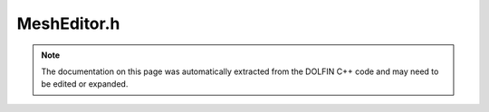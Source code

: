 
.. Documentation for the header file dolfin/mesh/MeshEditor.h

.. _programmers_reference_cpp_mesh_mesheditor:

MeshEditor.h
============

.. note::
    
    The documentation on this page was automatically extracted from the
    DOLFIN C++ code and may need to be edited or expanded.
    

.. cpp:class:: MeshEditor

    A simple mesh editor for creating simplicial meshes in 1D, 2D
    and 3D.


    .. cpp:function:: MeshEditor()
    
        Constructor


    .. cpp:function:: void open(Mesh& mesh, std::size_t tdim, std::size_t gdim)
    
        Open mesh of given topological and geometrical dimension
        
        *Arguments*
            mesh (:cpp:class:`Mesh`)
                The mesh to open.
            tdim (std::size_t)
                The topological dimension.
            gdim (std::size_t)
                The geometrical dimension.
        
        *Example*
            .. code-block:: c++
        
                Mesh mesh;
                MeshEditor editor;
                editor.open(mesh, 2, 2);
        


    .. cpp:function:: void open(Mesh& mesh, CellType::Type type, std::size_t tdim, std::size_t gdim)
    
        Open mesh of given cell type, topological and geometrical dimension
        
        *Arguments*
            mesh (:cpp:class:`Mesh`)
                The mesh to open.
            type (CellType::Type)
                Cell type.
            tdim (std::size_t)
                The topological dimension.
            gdim (std::size_t)
                The geometrical dimension.


    .. cpp:function:: void open(Mesh& mesh, std::string type, std::size_t tdim, std::size_t gdim)
    
        Open mesh of given cell type, topological and geometrical dimension
        
        *Arguments*
            mesh (:cpp:class:`Mesh`)
                The mesh to open.
            type (std::string)
                Cell type.
            tdim (std::size_t)
                The topological dimension.
            gdim (std::size_t)
                The geometrical dimension.


    .. cpp:function:: void init_vertices(std::size_t num_vertices)
    
        Specify number of vertices
        
        *Arguments*
            num_vertices (std::size_t)
                The number of vertices.
        
        *Example*
            .. code-block:: c++
        
                Mesh mesh;
                MeshEditor editor;
                editor.open(mesh, 2, 2);
                editor.init_vertices(4);
        


    .. cpp:function:: void init_cells(std::size_t num_cells)
    
        Specify number of cells
        
        *Arguments*
            num_cells (std::size_t)
                The number of cells.
        
        *Example*
            .. code-block:: c++
        
                Mesh mesh;
                MeshEditor editor;
                editor.open(mesh, 2, 2);
                editor.init_cells(2);
        


    .. cpp:function:: void add_vertex(std::size_t index, const Point& p)
    
        Add vertex v at given point p
        
        *Arguments*
            index (std::size_t)
                The vertex (index).
            p (:cpp:class:`Point`)
                The point.


    .. cpp:function:: void add_vertex(std::size_t index, const std::vector<double>& x)
    
        Add vertex v at given coordinate x
        
        *Arguments*
            index (std::size_t)
                The vertex (index).
            x (std::vector<double>)
                The x-coordinates.


    .. cpp:function:: void add_vertex(std::size_t index, double x)
    
        Add vertex v at given point x (for a 1D mesh)
        
        *Arguments*
            index (std::size_t)
                The vertex (index).
            x (double)
                The x-coordinate.


    .. cpp:function:: void add_vertex(std::size_t index, double x, double y)
    
        Add vertex v at given point (x, y) (for a 2D mesh)
        
        *Arguments*
            index (std::size_t)
                The vertex (index).
            x (double)
                The x-coordinate.
            y (double)
                The y-coordinate.


    .. cpp:function:: void add_vertex(std::size_t index, double x, double y, double z)
    
        Add vertex v at given point (x, y, z) (for a 3D mesh)
        
        *Arguments*
            index (std::size_t)
                The vertex (index).
            x (double)
                The x-coordinate.
            y (double)
                The y-coordinate.
            z (double)
                The z-coordinate.


    .. cpp:function:: void add_vertex_global(std::size_t local_index, std::size_t global_index, const Point& p)
    
        Add vertex v at given point p
        
        *Arguments*
            local_index (std::size_t)
                The vertex (local index).
            global_index (std::size_t)
                The vertex (global_index).
            p (:cpp:class:`Point`)
                The point.


    .. cpp:function:: void add_vertex_global(std::size_t local_index, std::size_t global_index, const std::vector<double>& x)
    
        Add vertex v at given coordinate x
        
        *Arguments*
            local_index (std::size_t)
                The vertex (local index).
            global_index (std::size_t)
                The vertex (global_index).
            x (std::vector<double>)
                The x-coordinates.


    .. cpp:function:: void add_cell(std::size_t c, std::size_t v0, std::size_t v1)
    
        Add cell with given vertices (1D)
        
        *Arguments*
            c (std::size_t)
                The cell (index).
            v0 (std::vector<std::size_t>)
                The first vertex (local index).
            v1 (std::vector<std::size_t>)
                The second vertex (local index).


    .. cpp:function:: void add_cell(std::size_t c, std::size_t v0, std::size_t v1, std::size_t v2)
    
        Add cell with given vertices (2D)
        
        *Arguments*
            c (std::size_t)
                The cell (index).
            v0 (std::vector<std::size_t>)
                The first vertex (local index).
            v1 (std::vector<std::size_t>)
                The second vertex (local index).
            v2 (std::vector<std::size_t>)
                The third vertex (local index).


    .. cpp:function:: void add_cell(std::size_t c, std::size_t v0, std::size_t v1, std::size_t v2, std::size_t v3)
    
        Add cell with given vertices (3D)
        
        *Arguments*
            c (std::size_t)
                The cell (index).
            v0 (std::vector<std::size_t>)
                The first vertex (local index).
            v1 (std::vector<std::size_t>)
                The second vertex (local index).
            v2 (std::vector<std::size_t>)
                The third vertex (local index).
            v3 (std::vector<std::size_t>)
                The fourth vertex (local index).


    .. cpp:function:: void add_cell(std::size_t c, const std::vector<std::size_t>& v)
    
        Add cell with given vertices
        
        *Arguments*
            c (std::size_t)
                The cell (index).
            v (std::vector<std::size_t>)
                The vertex indices (local indices)


    .. cpp:function:: void add_cell(std::size_t local_index, std::size_t global_index, const std::vector<std::size_t>& v)
    
        Add cell with given vertices
        
        *Arguments*
            local_index (std::size_t)
                The cell (index).
            global_index (std::size_t)
                The global (user) cell index.
            v (std::vector<std::size_t>)
                The vertex indices (local indices)


    .. cpp:function:: void close(bool order=true)
    
        Close mesh, finish editing, and order entities locally
        
        *Arguments*
            order (bool)
                Order entities locally if true. Default values is true.
        
        *Example*
            .. code-block:: c++
        
                MeshEditor editor;
                editor.open(mesh, 2, 2);
                ...
                editor.close()
        


